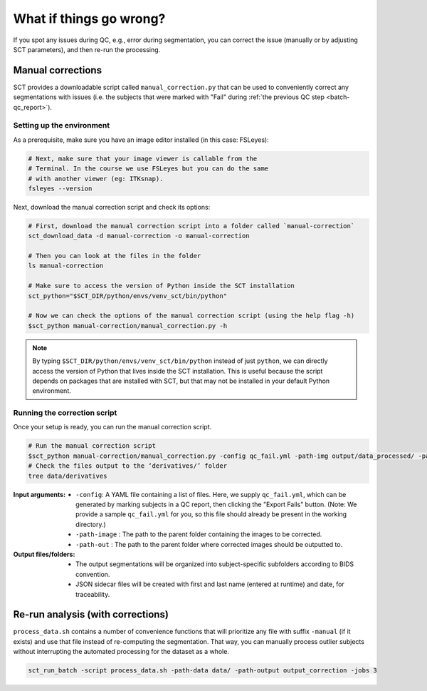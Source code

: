 What if things go wrong?
########################

.. figure:: https://raw.githubusercontent.com/spinalcordtoolbox/doc-figures/master/batch-processing-of-subjects/segmentation-issue.png
   :align: center

If you spot any issues during QC, e.g., error during segmentation, you can correct the issue (manually or by adjusting SCT parameters), and then re-run the processing.

Manual corrections
==================

SCT provides a downloadable script called ``manual_correction.py`` that can be used to conveniently correct any segmentations with issues (i.e. the subjects that were marked with "Fail" during :ref:`the previous QC step <batch-qc_report>`).

Setting up the environment
--------------------------

As a prerequisite, make sure you have an image editor installed (in this case: FSLeyes):

.. code:: sh

    # Next, make sure that your image viewer is callable from the
    # Terminal. In the course we use FSLeyes but you can do the same
    # with another viewer (eg: ITKsnap).
    fsleyes --version

Next, download the manual correction script and check its options:

.. code:: sh

    # First, download the manual correction script into a folder called `manual-correction`
    sct_download_data -d manual-correction -o manual-correction

    # Then you can look at the files in the folder
    ls manual-correction

    # Make sure to access the version of Python inside the SCT installation
    sct_python="$SCT_DIR/python/envs/venv_sct/bin/python"

    # Now we can check the options of the manual correction script (using the help flag -h)
    $sct_python manual-correction/manual_correction.py -h

.. note::

    By typing ``$SCT_DIR/python/envs/venv_sct/bin/python`` instead of just ``python``, we can directly access the version of Python that lives inside the SCT installation. This is useful because the script depends on packages that are installed with SCT, but that may not be installed in your default Python environment.

Running the correction script
-----------------------------

Once your setup is ready, you can run the manual correction script.

.. code:: sh

    # Run the manual correction script
    $sct_python manual-correction/manual_correction.py -config qc_fail.yml -path-img output/data_processed/ -path-label output/data_processed -path-out data/derivatives/labels
    # Check the files output to the ‘derivatives/’ folder
    tree data/derivatives

:Input arguments:
   - ``-config``: A YAML file containing a list of files. Here, we supply ``qc_fail.yml``, which can be generated by marking subjects in a QC report, then clicking the "Export Fails" button. (Note: We provide a sample ``qc_fail.yml`` for you, so this file should already be present in the working directory.)
   - ``-path-image`` : The path to the parent folder containing the images to be corrected.
   - ``-path-out`` : The path to the parent folder where corrected images should be outputted to.

:Output files/folders:
   - The output segmentations will be organized into subject-specific subfolders according to BIDS convention.
   - JSON sidecar files will be created with first and last name (entered at runtime) and date, for traceability.

.. figure:: https://raw.githubusercontent.com/spinalcordtoolbox/doc-figures/master/batch-processing-of-subjects/correction_outputs.png
   :align: center

Re-run analysis (with corrections)
==================================

``process_data.sh`` contains a number of convenience functions that will prioritize any file with suffix ``-manual`` (if it exists) and use that file instead of re-computing the segmentation. That way, you can manually process outlier subjects without interrupting the automated processing for the dataset as a whole.

.. code:: sh

    sct_run_batch -script process_data.sh -path-data data/ -path-output output_correction -jobs 3

.. figure:: https://raw.githubusercontent.com/spinalcordtoolbox/doc-figures/master/batch-processing-of-subjects/demonstrating_usage_of_manually_corrected_image.png
   :align: center